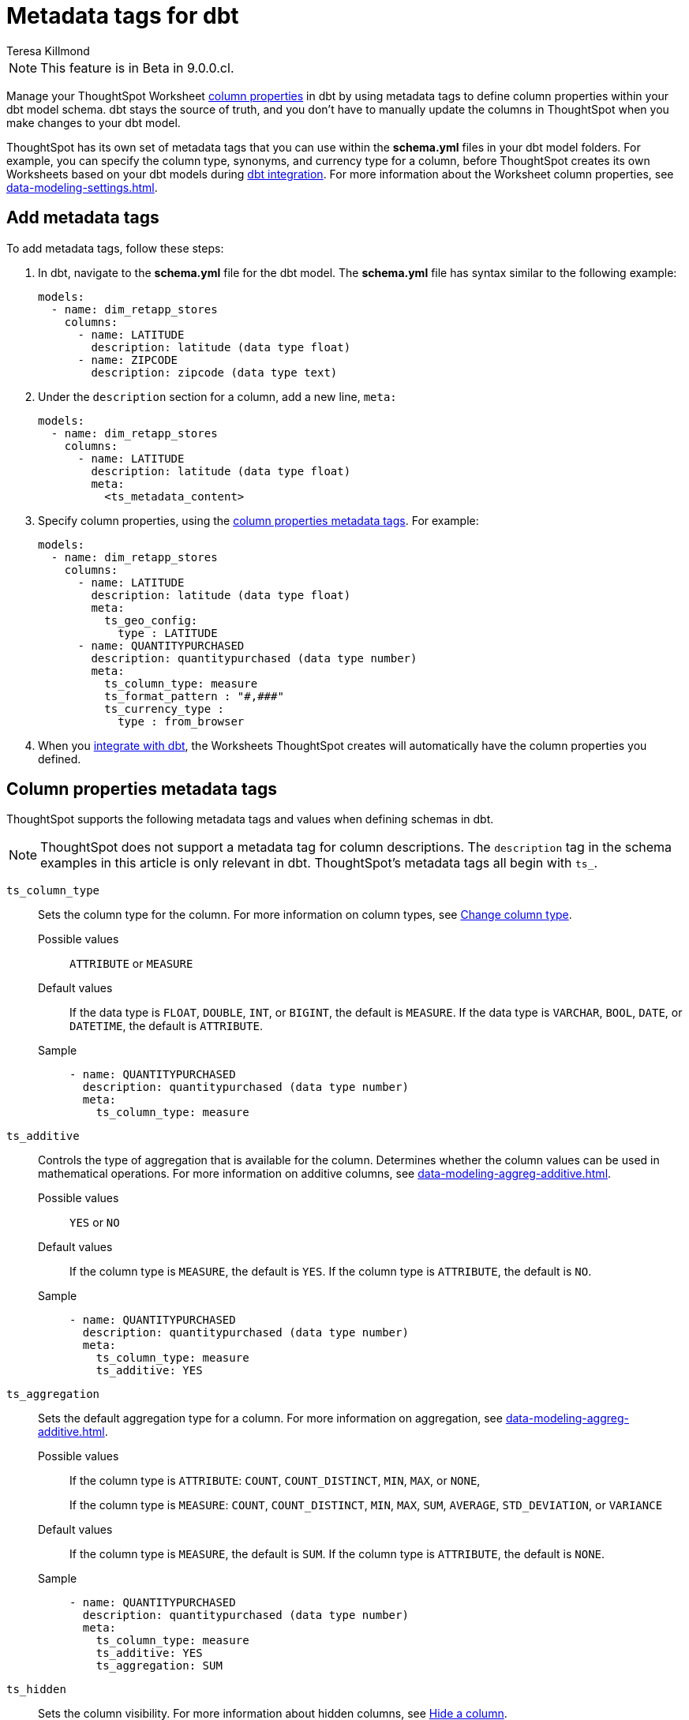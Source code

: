 = Metadata tags for dbt
:last_updated: 1/11/2023
:linkattrs:
:experimental:
:page-layout: default-cloud
:author: Teresa Killmond
:description: Manage your ThoughtSpot Worksheet column properties in dbt by using metadata tags to define column properties within your dbt model schema.

NOTE: This feature is in [.badge.badge-update-note]#Beta# in 9.0.0.cl.

Manage your ThoughtSpot Worksheet xref:data-modeling-settings.adoc[column properties] in dbt by using metadata tags to define column properties within your dbt model schema. dbt stays the source of truth, and you don't have to manually update the columns in ThoughtSpot when you make changes to your dbt model.

ThoughtSpot has its own set of metadata tags that you can use within the *schema.yml* files in your dbt model folders. For example, you can specify the column type, synonyms, and currency type for a column, before ThoughtSpot creates its own Worksheets based on your dbt models during xref:dbt-integration.adoc[dbt integration]. For more information about the Worksheet column properties, see xref:data-modeling-settings.adoc[].

== Add metadata tags
To add metadata tags, follow these steps:

. In dbt, navigate to the *schema.yml* file for the dbt model. The *schema.yml* file has syntax similar to the following example:
+
----
models:
  - name: dim_retapp_stores
    columns:
      - name: LATITUDE
        description: latitude (data type float)
      - name: ZIPCODE
        description: zipcode (data type text)
----
. Under the `description` section for a column, add a new line, `meta:`
+
----
models:
  - name: dim_retapp_stores
    columns:
      - name: LATITUDE
        description: latitude (data type float)
        meta:
          <ts_metadata_content>
----
. Specify column properties, using the <<column-properties,column properties metadata tags>>. For example:
+
[source,bash]
----
models:
  - name: dim_retapp_stores
    columns:
      - name: LATITUDE
        description: latitude (data type float)
        meta:
          ts_geo_config:
            type : LATITUDE
      - name: QUANTITYPURCHASED
        description: quantitypurchased (data type number)
        meta:
          ts_column_type: measure
          ts_format_pattern : "#,###"
          ts_currency_type :
            type : from_browser
----

. When you xref:dbt-integration.adoc[integrate with dbt], the Worksheets ThoughtSpot creates will automatically have the column properties you defined.

[#column-properties]
== Column properties metadata tags

ThoughtSpot supports the following metadata tags and values when defining schemas in dbt.

NOTE: ThoughtSpot does not support a metadata tag for column descriptions. The `description` tag in the schema examples in this article is only relevant in dbt. ThoughtSpot's metadata tags all begin with `ts_`.

`ts_column_type`:: Sets the column type for the column. For more information on column types, see xref:data-modeling-column-basics.adoc#change-column-type[Change column type].
Possible values;; `ATTRIBUTE` or `MEASURE`
Default values;; If the data type is `FLOAT`, `DOUBLE`, `INT`, or `BIGINT`, the default is `MEASURE`. If the data type is `VARCHAR`, `BOOL`, `DATE`, or `DATETIME`, the default is `ATTRIBUTE`.
Sample;;
+
----
- name: QUANTITYPURCHASED
  description: quantitypurchased (data type number)
  meta:
    ts_column_type: measure
----

`ts_additive`:: Controls the type of aggregation that is available for the column. Determines whether the column values can be used in mathematical operations. For more information on additive columns, see xref:data-modeling-aggreg-additive.adoc[].
Possible values;; `YES` or `NO`
Default values;; If the column type is `MEASURE`, the default is `YES`. If the column type is `ATTRIBUTE`, the default is `NO`.
Sample;;
+
----
- name: QUANTITYPURCHASED
  description: quantitypurchased (data type number)
  meta:
    ts_column_type: measure
    ts_additive: YES
----

`ts_aggregation`:: Sets the default aggregation type for a column. For more information on aggregation, see xref:data-modeling-aggreg-additive.adoc[].
Possible values;; If the column type is `ATTRIBUTE`: `COUNT`, `COUNT_DISTINCT`, `MIN`, `MAX`, or `NONE`,
+
If the column type is `MEASURE`: `COUNT`, `COUNT_DISTINCT`, `MIN`, `MAX`, `SUM`, `AVERAGE`, `STD_DEVIATION`, or `VARIANCE`
Default values;; If the column type is `MEASURE`, the default is `SUM`. If the column type is `ATTRIBUTE`, the default is `NONE`.
Sample;;
+
----
- name: QUANTITYPURCHASED
  description: quantitypurchased (data type number)
  meta:
    ts_column_type: measure
    ts_additive: YES
    ts_aggregation: SUM
----

`ts_hidden`:: Sets the column visibility. For more information about hidden columns, see xref:data-modeling-visibility.adoc[Hide a column].
Possible values;; `YES` or `NO`
Default values;; The default is `NO`.
Sample;;
+
----
- name: QUANTITYPURCHASED
  description: quantitypurchased (data type number)
  meta:
    ts_column_type: measure
    ts_hidden: YES
----

`ts_synonym`:: Specifies synonyms that can be used in the search bar to refer to a column. For more information about column synonyms, see xref:data-modeling-synonym.adoc[Define a synonym].
Possible values;; comma-separated text values
Default values;; There is no default.
Sample;;
+
----
- name: QUANTITYPURCHASED
  description: quantitypurchased (data type number)
  meta:
    ts_column_type: measure
    ts_synonym: PURCHASED,QUANTITY
----

`ts_index_type`:: Sets the type of indexing the column uses. For more information about column indexing, see xref:data-modeling-index.adoc[].
Possible values;; `DEFAULT` OR `DONT_INDEX`
Default values;; If the data type is `INT`, `BIGINT`, `DATE`, `DATETIME`, or `DOUBLE`, the default is `DONT_INDEX`. For all other data types, the default is `DEFAULT`.
Sample;;
+
----
- name: QUANTITYPURCHASED
  description: quantitypurchased (data type number)
  meta:
    ts_column_type: measure
    ts_synonym: PURCHASED,QUANTITY
    ts_index_type : DONT_INDEX
----

`ts_geo_config`:: Enables a column to be used in geo map visualizations. For more information about geo configuration, see xref:data-modeling-geo-data.adoc[].
Possible values;; `NONE`, `LATITUDE`, `LONGITUDE`, `COUNTRY`, `sub_nation_region`
+
NOTE: The `sub_nation_region` value depends on the country you specify. For example, for the United States, ThoughtSpot supports `State`, `County`, and `Zip Code`. For Denmark, ThoughtSpot supports `Region`, `Municipality`, and `Postal Code`. To determine which sub-nation regions ThoughtSpot supports for the relevant country, see xref:geomap-reference.adoc[].
Default values;; The default is `NONE`.
Samples;;
+
----
- name: STATE
  description: state data (data type text)
  meta:
    ts_geo_config :
      type : sub_nation_region
      country : United States
      region_type : State
- name: LONGITUDE
  description: longitude data (data type float)
  meta:
    ts_geo_config :
      type : LONGITUDE
----

`ts_index_priority`:: Sets the indexing priority the column uses. For more information about column indexing, see xref:data-modeling-index.adoc[].
Possible values;; Any number between 1-10. Use a value between 8-10 for important columns to improve their search ranking.
Use 1-3 for low priority columns.
Default values;; The default is `1`.
Sample;;
+
----
- name: QUANTITYPURCHASED
  description: quantitypurchased (data type number)
  meta:
    ts_column_type: measure
    ts_index_priority : 2
----

`ts_format_pattern`:: Specifies the format to use for numeric values or dates in the column. For more information about format patterns, see xref:data-modeling-patterns.adoc[].
Possible values;; TBA
Default values;; The default is an empty string.
Sample;;
+
----
- name: QUANTITYPURCHASED
  description: quantitypurchased (data type number)
  meta:
    ts_column_type: measure
    ts_format_pattern : "#,###"
----

`ts_currency_type`:: Specifies the format to use for currency values in the column. For more information about currency types, see xref:data-modeling-patterns.adoc#set-currency-type[Set currency type].
Possible values;; `from_isocode`, `from_browser`, `from_column`, `NONE` (need confirmation)
Default values;; The default is `NONE`.
Sample;;
+
----
- name: SALES
  description: sales (data type number)
  meta:
    ts_column_type: measure
    ts_currency_type :
      type : from_isocode
      isocode : USD
- name: DISCOUNT
  description: discount (data type number)
  meta:
    ts_column_type: measure
    ts_currency_type :
      type : from_browser
----

`ts_attr_dim`:: Only applies to tables that join over a xref:chasm-trap.adoc[chasm trap]. Designates whether the tables depend on this column for attribution. For more information about attribution dimensions, see xref:data-modeling-attributable-dimension.adoc[Change the attribution dimension].
Possible values;; `YES` or `NO`
Default values;; The default is `YES`.
Sample;;
+
----
- name: PRODUCTNAME
  description: productname (data type text)
  meta:
    ts_column_type : attribute
    ts_additive : YES
    ts_aggregation : COUNT
    ts_attr_dim : YES
----

`ts_spotiq_pref`:: Excludes specified columns from SpotIQ analyses. By default, ThoughtSpot includes all columns in SpotIQ analysis. For more information about SpotIQ preferences, see xref:spotiq-data-model-preferences.adoc[].
Possible values;; `DEFAULT` or `EXCLUDE`
Default values;; The default is `DEFAULT`, in which ThoughtSpot includes all columns in SpotIQ analysis.
Sample;;
+
----
- name: PRODUCTNAME
  description: productname (data type text)
  meta:
    ts_column_type : attribute
    ts_additive : YES
    ts_aggregation : COUNT
    ts_spotiq_pref : EXCLUDE
----

`ts_calendar_type`:: Specifies what type of calendar a date type column uses.
It can be the Gregorian calendar (default), a fiscal calendar, or any other custom calendar. For more information about custom calendars, see xref:connections-cust-cal.adoc[].
Possible values;; `NONE`, `DEFAULT`, or a specified custom calendar
Default values;; If the data type is `VARCHAR`, `INT`, `BIGINT`, `FLOAT`, `BOOL`, or `DOUBLE`, the default is `NONE`, and this tag is not editable. If the data type is `DATE` or `DATETIME`, the default is `NULL`, and the tag is editable.
Sample;;
+
----
TBA
----